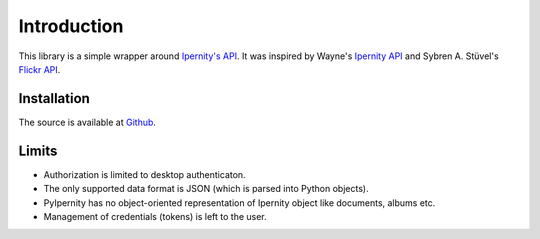 Introduction
==============

This library is a simple wrapper around
`Ipernity's API <http://www.ipernity.com/help/api/about.html>`_.
It was inspired by Wayne's
`Ipernity API <https://github.com/oneyoung/python-ipernity-api>`_ and
Sybren A. Stüvel's `Flickr API <https://stuvel.eu/software/flickrapi/>`_.


Installation
-------------

The source is available at `Github <https://github.com/rcw-2/python-ipernity>`_.


Limits
-------

* Authorization is limited to desktop authenticaton.
* The only supported data format is JSON (which is parsed into Python objects).
* PyIpernity has no object-oriented representation of Ipernity object like
  documents, albums etc.
* Management of credentials (tokens) is left to the user.

